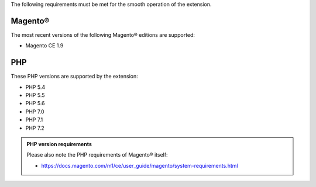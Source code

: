The following requirements must be met for the smooth operation of the extension.

Magento®
--------

The most recent versions of the following Magento® editions are supported:

- Magento CE 1.9

PHP
---

These PHP versions are supported by the extension:

- PHP 5.4
- PHP 5.5
- PHP 5.6
- PHP 7.0
- PHP 7.1
- PHP 7.2

.. admonition:: PHP version requirements

   Please also note the PHP requirements of Magento® itself:

   * https://docs.magento.com/m1/ce/user_guide/magento/system-requirements.html
